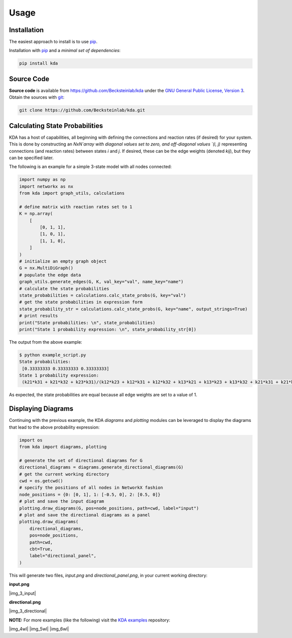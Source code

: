 Usage
=====

Installation
------------

The easiest approach to install is to use pip_.

Installation with `pip <https://pip.pypa.io/en/latest/>`_ and a
*minimal set of dependencies*:

.. code-block:: console

  pip install kda

Source Code
-----------

**Source code** is available from
https://github.com/Becksteinlab/kda under the `GNU General Public License,
Version 3 <https://www.gnu.org/licenses/gpl-3.0.en.html>`_. Obtain the sources
with `git <https://git-scm.com/>`_:

.. code-block:: console

   git clone https://github.com/Becksteinlab/kda.git

Calculating State Probabilities
-------------------------------

KDA has a host of capabilities, all beginning with defining the connections and reaction rates (if desired) for your system. This is done by constructing an `NxN`array with diagonal values set to zero, and off-diagonal values `(i, j)` representing connections (and reaction rates) between states `i` and `j`. If desired, these can be the edge weights (denoted `kij`), but they can be specified later.

The following is an example for a simple 3-state model with all nodes connected:

.. code-block:: python

	import numpy as np
	import networkx as nx
	from kda import graph_utils, calculations

	# define matrix with reaction rates set to 1
	K = np.array(
	    [
	        [0, 1, 1],
	        [1, 0, 1],
	        [1, 1, 0],
	    ]
	)
	# initialize an empty graph object
	G = nx.MultiDiGraph()
	# populate the edge data
	graph_utils.generate_edges(G, K, val_key="val", name_key="name")
	# calculate the state probabilities
	state_probabilities = calculations.calc_state_probs(G, key="val")
	# get the state probabilities in expression form
	state_probability_str = calculations.calc_state_probs(G, key="name", output_strings=True)
	# print results
	print("State probabilities: \n", state_probabilities)
	print("State 1 probability expression: \n", state_probability_str[0])

The output from the above example:

.. code-block:: console

	$ python example_script.py
	State probabilities:
	 [0.33333333 0.33333333 0.33333333]
	State 1 probability expression:
	 (k21*k31 + k21*k32 + k23*k31)/(k12*k23 + k12*k31 + k12*k32 + k13*k21 + k13*k23 + k13*k32 + k21*k31 + k21*k32 + k23*k31)

As expected, the state probabilities are equal because all edge weights are set to a value of 1.

Displaying Diagrams
-------------------

Continuing with the previous example, the KDA `diagrams` and `plotting` modules can be leveraged to display the diagrams that lead to the above probability expression:

.. code-block:: python

	import os
	from kda import diagrams, plotting

	# generate the set of directional diagrams for G
	directional_diagrams = diagrams.generate_directional_diagrams(G)
	# get the current working directory
	cwd = os.getcwd()
	# specify the positions of all nodes in NetworkX fashion
	node_positions = {0: [0, 1], 1: [-0.5, 0], 2: [0.5, 0]}
	# plot and save the input diagram
	plotting.draw_diagrams(G, pos=node_positions, path=cwd, label="input")
	# plot and save the directional diagrams as a panel
	plotting.draw_diagrams(
	    directional_diagrams,
	    pos=node_positions,
	    path=cwd,
	    cbt=True,
	    label="directional_panel",
	)

This will generate two files, `input.png` and `directional_panel.png`, in your current working directory:

**input.png**

|img_3_input|

**directional.png**

|img_3_directional|

**NOTE:** For more examples (like the following) visit the
`KDA examples <https://github.com/Becksteinlab/kda-examples>`_ repository:

|img_4wl| |img_5wl| |img_6wl|
